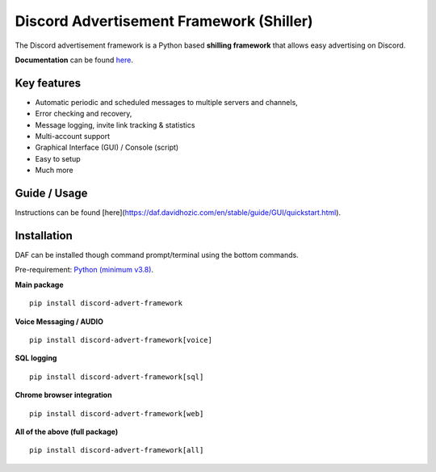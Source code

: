 =========================================================
Discord Advertisement Framework (Shiller)
=========================================================
The Discord advertisement framework is a Python based **shilling framework** that allows easy advertising on Discord.

**Documentation** can be found `here <https://daf.davidhozic.com>`_.


.. image:: ./docs/images/daf-gui-front.png
    :width: 15cm

.. image:: ./docs/images/daf-console-run.png
    :width: 15cm


----------------------
Key features
----------------------
- Automatic periodic and scheduled messages to multiple servers and channels,
- Error checking and recovery,
- Message logging, invite link tracking & statistics
- Multi-account support
- Graphical Interface (GUI) / Console (script)
- Easy to setup
- Much more
   
----------------
Guide / Usage
----------------
Instructions can be found [here](https://daf.davidhozic.com/en/stable/guide/GUI/quickstart.html).

----------------------
Installation
----------------------
DAF can be installed though command prompt/terminal using the bottom commands.

Pre-requirement: `Python (minimum v3.8) <https://www.python.org/downloads/>`_.

**Main package**

::

    pip install discord-advert-framework

**Voice Messaging / AUDIO**

::

    pip install discord-advert-framework[voice]


**SQL logging**
            
::

    pip install discord-advert-framework[sql]


**Chrome browser integration**

::

    pip install discord-advert-framework[web]
            
**All of the above (full package)**

::

    pip install discord-advert-framework[all]
